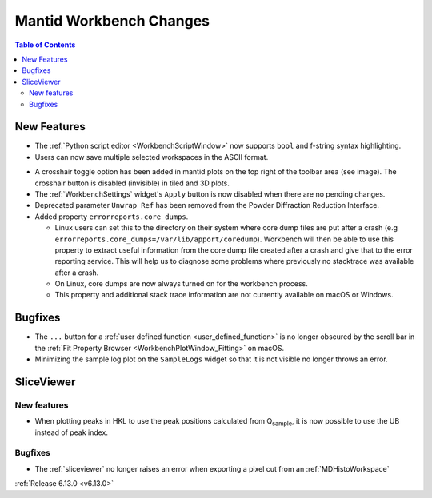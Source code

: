 ========================
Mantid Workbench Changes
========================

.. contents:: Table of Contents
   :local:

New Features
------------
- The :ref:`Python script editor <WorkbenchScriptWindow>` now supports ``bool`` and f-string syntax highlighting.
- Users can now save multiple selected workspaces in the ASCII format.

.. image:: ../../images/6_13_release/crosshair-example.png
   :class: screenshot
   :width: 500px
   :align: right

- A crosshair toggle option has been added in mantid plots on the top right of the toolbar area (see image). The
  crosshair button is disabled (invisible) in tiled and 3D plots.
- The :ref:`WorkbenchSettings` widget's ``Apply`` button is now disabled when there are no pending changes.
- Deprecated parameter ``Unwrap Ref`` has been removed from the Powder Diffraction Reduction Interface.
- Added property ``errorreports.core_dumps``.

  - Linux users can set this to the directory on their system where core dump files are put after a crash (e.g
    ``errorreports.core_dumps=/var/lib/apport/coredump``). Workbench will then be able to use this property to extract
    useful information from the core dump file created after a crash and give that to the error reporting service. This
    will help us to diagnose some problems where previously no stacktrace was available
    after a crash.
  - On Linux, core dumps are now always turned on for the workbench process.
  - This property and additional stack trace information are not currently available on macOS or Windows.

Bugfixes
--------
- The ``...`` button for a :ref:`user defined function <user_defined_function>` is no longer obscured by the scroll bar
  in the :ref:`Fit Property Browser <WorkbenchPlotWindow_Fitting>` on macOS.
- Minimizing the sample log plot on the ``SampleLogs`` widget so that it is not visible no longer throws an error.

SliceViewer
-----------

New features
############
- When plotting peaks in HKL to use the peak positions calculated from Q\ :sub:`sample`, it is now possible to use the
  UB instead of peak index.

Bugfixes
############
- The :ref:`sliceviewer` no longer raises an error when exporting a pixel cut from an :ref:`MDHistoWorkspace`

:ref:`Release 6.13.0 <v6.13.0>`
